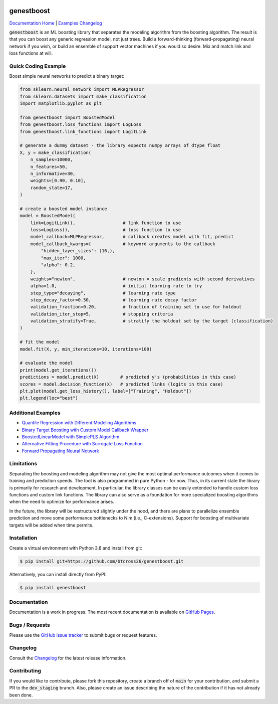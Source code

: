 .. README.rst

.. image:: https://img.shields.io/badge/python-3.7-green.svg
      :target: https://www.python.org
.. image:: https://img.shields.io/badge/python-3.8-green.svg
      :target: https://www.python.org
.. image:: https://img.shields.io/badge/python-3.9-green.svg
      :target: https://www.python.org
.. image:: https://img.shields.io/badge/code%20style-black-000000.svg
      :target: https://github.com/psf/black
.. image:: https://github.com/btcross26/genestboost/workflows/build_tests/badge.svg
      :target: https://github.com/btcross26/genestboost/actions/build_tests
.. image:: https://img.shields.io/badge/License-BSD%203--Clause-blue.svg
      :target: https://opensource.org/licenses/BSD-3-Clause
.. image:: https://badge.fury.io/py/genestboost.svg
      :target: https://pypi.python.org/pypi/genestboost
.. image:: https://img.shields.io/conda/vn/conda-forge/genestboost.svg
      :target: https://anaconda.org/conda-forge/genestboost

genestboost
===========

`Documentation Home <https://btcross26.github.io/genestboost/build/html/index.html>`__ | `Examples <https://btcross26.github.io/genestboost/build/html/examples.html>`__ `Changelog <https://btcross26.github.io/genestboost/build/html/changelog.html>`__

:code:`genestboost` is an ML boosting library that separates the modeling algorithm from the boosting algorithm. The result is that you can boost any generic regression model, not just trees. Build a forward-thinking (forward-propagating) neural network if you wish, or build an ensemble of support vector machines if you would so desire. Mix and match link and loss functions at will.

.. image:: docs/source/images/qr_different_alg_plot.png


Quick Coding Example
--------------------

Boost simple neural networks to predict a binary target:

.. code-block:: python

    from sklearn.neural_network import MLPRegressor
    from sklearn.datasets import make_classification
    import matplotlib.pyplot as plt

    from genestboost import BoostedModel
    from genestboost.loss_functions import LogLoss
    from genestboost.link_functions import LogitLink

    # generate a dummy dataset - the library expects numpy arrays of dtype float
    X, y = make_classification(
        n_samples=10000,
        n_features=50,
        n_informative=30,
        weights=[0.90, 0.10],
        random_state=17,
    )

    # create a boosted model instance
    model = BoostedModel(
        link=LogitLink(),                  # link function to use
        loss=LogLoss(),                    # loss function to use
        model_callback=MLPRegressor,       # callback creates model with fit, predict
        model_callback_kwargs={            # keyword arguments to the callback
            "hidden_layer_sizes": (16,),
            "max_iter": 1000,
            "alpha": 0.2,
        },
        weights="newton",                  # newton = scale gradients with second derivatives
        alpha=1.0,                         # initial learning rate to try
        step_type="decaying",              # learning rate type
        step_decay_factor=0.50,            # learning rate decay factor
        validation_fraction=0.20,          # fraction of training set to use for holdout
        validation_iter_stop=5,            # stopping criteria
        validation_stratify=True,          # stratify the holdout set by the target (classification)
    )

    # fit the model
    model.fit(X, y, min_iterations=10, iterations=100)

    # evaluate the model
    print(model.get_iterations())
    predictions = model.predict(X)        # predicted y's (probabilities in this case)
    scores = model.decision_function(X)   # predicted links (logits in this case)
    plt.plot(model.get_loss_history(), label=["Training", "Holdout"])
    plt.legend(loc="best")


Additional Examples
-------------------
- `Quantile Regression with Different Modeling Algorithms <https://btcross26.github.io/genestboost/build/html/quantile_regression_example.html>`_
- `Binary Target Boosting with Custom Model Callback Wrapper <https://btcross26.github.io/genestboost/build/html/binary_target_with_custom_wrapper_example.html>`_
- `BoostedLinearModel with SimplePLS Algorithm <https://btcross26.github.io/genestboost/build/html/boosted_linear_model_example.html>`_
- `Alternative Fitting Procedure with Surrogate Loss Function <https://btcross26.github.io/genestboost/build/html/alternative_fitting_procedure_example.html>`_
- `Forward Propagating Neural Network <https://btcross26.github.io/genestboost/build/html/forward_neural_network_example.html>`_


Limitations
-----------

Separating the boosting and modeling algorithm may not give the most optimal performance outcomes when it comes to training and prediction speeds. The tool is also programmed in pure Python - for now. Thus, in its current state the library is primarily for research and development. In particular, the library classes can be easily extended to handle custom loss functions and custom link functions. The library can also serve as a foundation for more specialized boosting algorithms when the need to optimize for performance arises.

In the future, the library will be restructured slightly under the hood, and there are plans to parallelize ensemble prediction and move some performance bottlenecks to Nim (i.e., C-extensions). Support for boosting of multivariate targets will be added when time permits.


Installation
------------

Create a virtual environment with Python 3.8 and install from git:

.. code-block::

    $ pip install git+https://github.com/btcross26/genestboost.git

Alternatively, you can install directly from PyPI:

.. code-block:: bash

    $ pip install genestboost


Documentation
-------------

Documentation is a work in progress. The most recent documentation is available on `GitHub Pages <https://btcross26.github.io/genestboost/build/html/index.html>`_.


Bugs / Requests
---------------

Please use the `GitHub issue tracker <https://github.com/btcross26/genestboost/issues>`_ to submit bugs or request features.


Changelog
---------

Consult the `Changelog <https://btcross26.github.io/genestboost/build/html/changelog.html>`_ for the latest release information.


Contributing
------------

If you would like to contribute, please fork this repository, create a branch off of :code:`main` for your contribution, and submit a PR to the :code:`dev_staging` branch. Also, please create an issue describing the nature of the contribution if it has not already been done.
